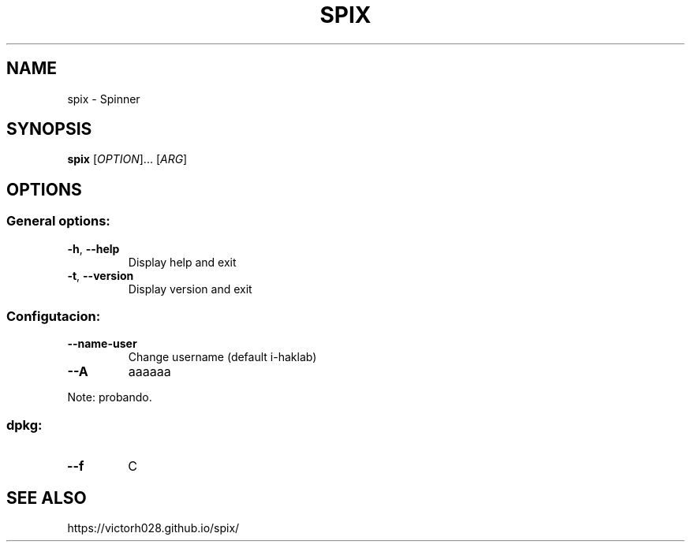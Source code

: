 .TH SPIX 1 "Dec 2023" "" "General Commands Manual"
.nh
.ad l
.
.SH NAME
.
spix \- Spinner
.
.SH SYNOPSIS
.
.B spix
.RI [ OPTION ]...\&
.RI [ ARG ]
.
.SH OPTIONS
.
.SS General options:
.
.TP
.BR -h ", " --help
Display help and exit
.
.TP
.BR -t ", " --version
Display version and exit
.
.SS Configutacion:
.
.TP
.B --name-user
Change username (default i-haklab)
.
.TP
.B --A
aaaaaa
.
.PP
Note: probando.
.
.SS dpkg:
.
.TP
.B --f
C
.
.SH SEE ALSO
.
https://victorh028.github.io/spix/
.
